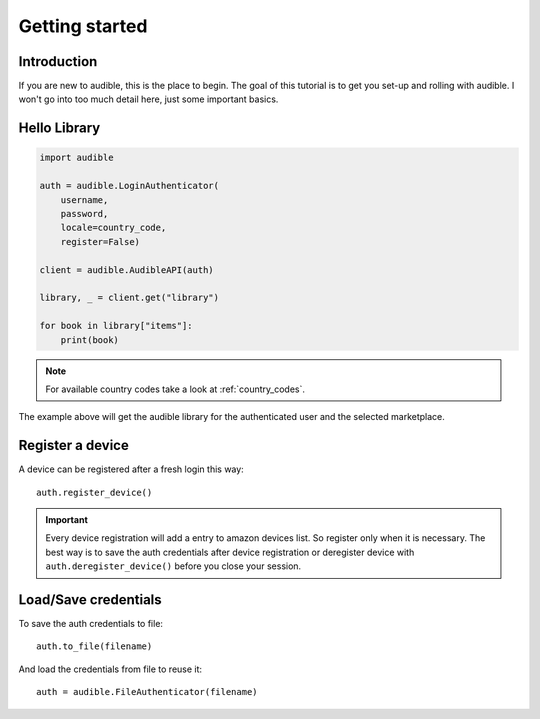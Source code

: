 ===============
Getting started
===============

Introduction
============

If you are new to audible, this is the place to begin. The goal of this
tutorial is to get you set-up and rolling with audible. I won't go into 
too much detail here, just some important basics.

Hello Library
=============

.. code-block:: python

   import audible
   
   auth = audible.LoginAuthenticator(
       username,
       password,
       locale=country_code,
       register=False)
   
   client = audible.AudibleAPI(auth)
   
   library, _ = client.get("library")
   
   for book in library["items"]:
       print(book)

.. note::

   For available country codes take a look at :ref:`country_codes`.

The example above will get the audible library for the authenticated user and 
the selected marketplace.

Register a device
=================

A device can be registered after a fresh login this way::

   auth.register_device()

.. important::

   Every device registration will add a entry to amazon devices list. So register only 
   when it is necessary. The best way is to save the auth credentials after device 
   registration or deregister device with ``auth.deregister_device()`` before you close 
   your session. 

Load/Save credentials
=====================

To save the auth credentials to file::

    auth.to_file(filename)


And load the credentials from file to reuse it::

    auth = audible.FileAuthenticator(filename)
